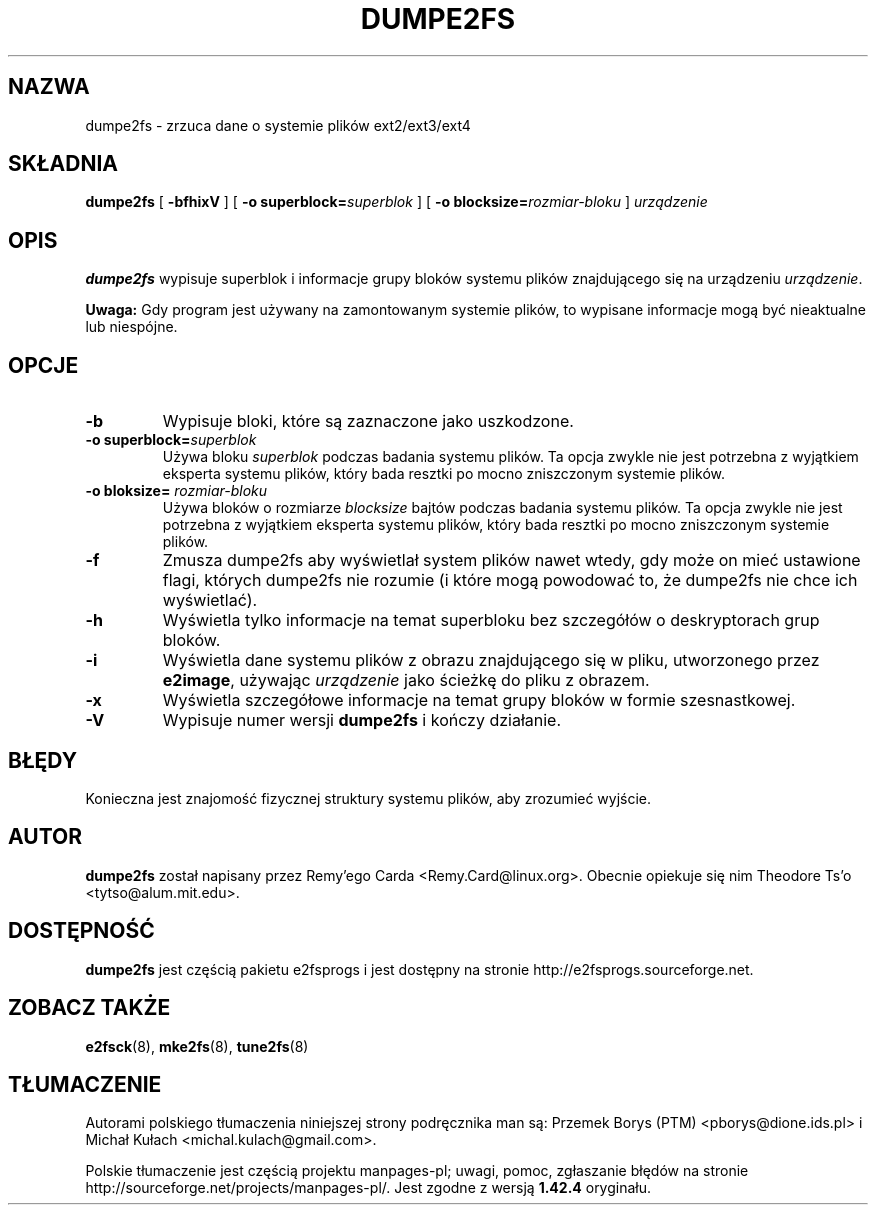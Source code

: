 .\" -*- nroff -*-
.\" Copyright 1993, 1994, 1995 by Theodore Ts'o.  All Rights Reserved.
.\" This file may be copied under the terms of the GNU Public License.
.\"*******************************************************************
.\"
.\" This file was generated with po4a. Translate the source file.
.\"
.\"*******************************************************************
.\" This file is distributed under the same license as original manpage
.\" Copyright of the original manpage:
.\" Copyright © 1993-2008 Theodore Ts'o (GPL-2)
.\" Copyright © of Polish translation:
.\" Przemek Borys (PTM) <pborys@dione.ids.pl>, 2002.
.\" Michał Kułach <michal.kulach@gmail.com>, 2012.
.TH DUMPE2FS 8 "kwiecień 2012" "E2fsprogs wersja 1.42.2" 
.SH NAZWA
dumpe2fs \- zrzuca dane o systemie plików ext2/ext3/ext4
.SH SKŁADNIA
\fBdumpe2fs\fP [ \fB\-bfhixV\fP ] [ \fB\-o superblock=\fP\fIsuperblok\fP ] [ \fB\-o
blocksize=\fP\fIrozmiar\-bloku\fP ] \fIurządzenie\fP
.SH OPIS
\fBdumpe2fs\fP wypisuje superblok i informacje grupy bloków systemu plików
znajdującego się na urządzeniu \fIurządzenie\fP.
.PP
\fBUwaga:\fP Gdy program jest używany na zamontowanym systemie plików, to
wypisane informacje mogą być nieaktualne lub niespójne.
.SH OPCJE
.TP 
\fB\-b\fP
Wypisuje bloki, które są zaznaczone jako uszkodzone.
.TP 
\fB\-o superblock=\fP\fIsuperblok\fP
Używa bloku \fIsuperblok\fP podczas badania systemu plików. Ta opcja zwykle nie
jest potrzebna z wyjątkiem eksperta systemu plików, który bada resztki po
mocno zniszczonym systemie plików.
.TP 
\fB\-o bloksize=\fP\fI rozmiar\-bloku\fP
Używa bloków o rozmiarze \fIblocksize\fP bajtów podczas badania systemu
plików. Ta opcja zwykle nie jest potrzebna z wyjątkiem eksperta systemu
plików, który bada resztki po mocno zniszczonym systemie plików.
.TP 
\fB\-f\fP
Zmusza dumpe2fs aby wyświetlał system plików nawet wtedy, gdy może on mieć
ustawione flagi, których dumpe2fs nie rozumie (i które mogą powodować to, że
dumpe2fs nie chce ich wyświetlać).
.TP  
\fB\-h\fP
Wyświetla tylko informacje na temat superbloku bez szczegółów o
deskryptorach grup bloków.
.TP 
\fB\-i\fP
Wyświetla dane systemu plików z obrazu znajdującego się w pliku, utworzonego
przez \fBe2image\fP, używając \fIurządzenie\fP jako ścieżkę do pliku z obrazem.
.TP 
\fB\-x\fP
Wyświetla szczegółowe informacje na temat grupy bloków w formie
szesnastkowej.
.TP 
\fB\-V\fP
Wypisuje numer wersji \fBdumpe2fs\fP i kończy działanie.
.SH BŁĘDY
Konieczna jest znajomość fizycznej struktury systemu plików, aby zrozumieć
wyjście.
.SH AUTOR
\fBdumpe2fs\fP został napisany przez Remy'ego Carda
<Remy.Card@linux.org>. Obecnie opiekuje się nim Theodore Ts'o
<tytso@alum.mit.edu>.
.SH DOSTĘPNOŚĆ
\fBdumpe2fs\fP jest częścią pakietu e2fsprogs i jest dostępny na stronie
http://e2fsprogs.sourceforge.net.
.SH "ZOBACZ TAKŻE"
\fBe2fsck\fP(8), \fBmke2fs\fP(8), \fBtune2fs\fP(8)

.SH TŁUMACZENIE
Autorami polskiego tłumaczenia niniejszej strony podręcznika man są:
Przemek Borys (PTM) <pborys@dione.ids.pl>
i
Michał Kułach <michal.kulach@gmail.com>.
.PP
Polskie tłumaczenie jest częścią projektu manpages-pl; uwagi, pomoc, zgłaszanie błędów na stronie http://sourceforge.net/projects/manpages-pl/. Jest zgodne z wersją \fB 1.42.4 \fPoryginału.
